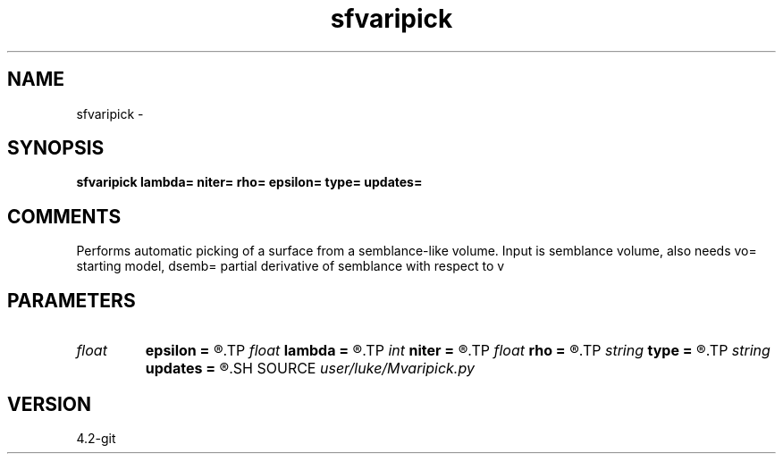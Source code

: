 .TH sfvaripick 1  "APRIL 2023" Madagascar "Madagascar Manuals"
.SH NAME
sfvaripick \- 
.SH SYNOPSIS
.B sfvaripick lambda= niter= rho= epsilon= type= updates=
.SH COMMENTS
Performs automatic picking of a surface from a semblance-like volume.
Input is semblance volume, also needs vo= starting model, dsemb= partial derivative of semblance with respect to v

.SH PARAMETERS
.PD 0
.TP
.I float  
.B epsilon
.B =
.R  	positive regularization parameter for gradient term
.TP
.I float  
.B lambda
.B =
.R  	positive regularizaton parameter
.TP
.I int    
.B niter
.B =
.R  	number of iterations
.TP
.I float  
.B rho
.B =
.R  	step size limit
.TP
.I string 
.B type
.B =
.R  	lbfgs, line, or grad
.TP
.I string 
.B updates
.B =
.R  
.SH SOURCE
.I user/luke/Mvaripick.py
.SH VERSION
4.2-git
